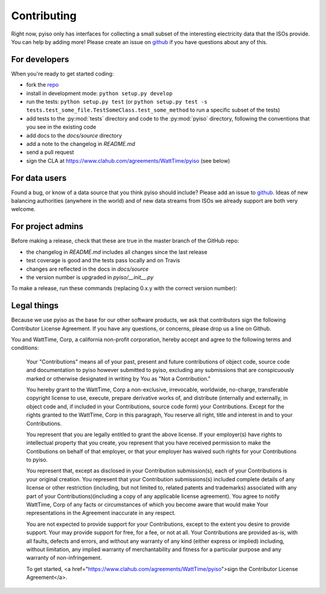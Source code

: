 Contributing
=============

Right now, pyiso only has interfaces for collecting a small subset of the interesting electricity data that the ISOs provide.
You can help by adding more!
Please create an issue on `github <https://github.com/WattTime/pyiso/issues>`_
if you have questions about any of this.


For developers
---------------

When you're ready to get started coding:

* fork the `repo <https://github.com/WattTime/pyiso>`_
* install in development mode: ``python setup.py develop``
* run the tests: ``python setup.py test`` (or ``python setup.py test -s tests.test_some_file.TestSomeClass.test_some_method`` to run a specific subset of the tests)
* add tests to the :py:mod:`tests` directory and code to the :py:mod:`pyiso` directory, following the conventions that you see in the existing code
* add docs to the `docs/source` directory
* add a note to the changelog in `README.md`
* send a pull request
* sign the CLA at https://www.clahub.com/agreements/WattTime/pyiso (see below)


For data users
---------------

Found a bug, or know of a data source that you think pyiso should include?
Please add an issue to `github <https://github.com/WattTime/pyiso/issues>`_.
Ideas of new balancing authorities (anywhere in the world)
and of new data streams from ISOs we already support are both very welcome.


For project admins
------------------

Before making a release, check that these are true in the master branch of the GitHub repo:

* the changelog in `README.md` includes all changes since the last release
* test coverage is good and the tests pass locally and on Travis
* changes are reflected in the docs in `docs/source`
* the version number is upgraded in `pyiso/__init__.py`

To make a release, run these commands (replacing 0.x.y with the correct version number):

.. code-block:: bash
	git checkout master
	git pull origin master
	git tag v0.x.y
	git push origin master --tags
	python setup.py sdist upload


Legal things
---------------

Because we use pyiso as the base for our other software products, we ask that contributors sign the following Contributor License Agreement.  If you have any questions, or concerns, please drop us a line on Github.


You and WattTime, Corp, a california non-profit corporation, hereby accept and agree to the following terms and conditions:

    Your "Contributions" means all of your past, present and future contributions of object code, source code and documentation to pyiso however submitted to pyiso, excluding any submissions that are conspicuously marked or otherwise designated in writing by You as "Not a Contribution."

    You hereby grant to the WattTime, Corp a non-exclusive, irrevocable, worldwide, no-charge, transferable copyright license to use, execute, prepare derivative works of, and distribute (internally and externally, in object code and, if included in your Contributions, source code form) your Contributions. Except for the rights granted to the WattTime, Corp in this paragraph, You reserve all right, title and interest in and to your Contributions.

    You represent that you are legally entitled to grant the above license. If your employer(s) have rights to intellectual property that you create, you represent that you have received permission to make the Contibutions on behalf of that employer, or that your employer has waived such rights for your Contributions to pyiso.

    You represent that, except as disclosed in your Contribution submission(s), each of your Contributions is your original creation. You represent that your Contribution submissions(s) included complete details of any license or other restriction (including, but not limited to, related patents and trademarks) associated with any part of your Contributions)(including a copy of any applicable license agreement). You agree to notify WattTime, Corp of any facts or circumstances of which you become aware that would make Your representations in the Agreement inaccurate in any respect.

    You are not expected to provide support for your Contributions, except to the extent you desire to provide support. Your may provide support for free, for a fee, or not at all. Your Contributions are provided as-is, with all faults, defects and errors, and without any warranty of any kind (either express or implied) including, without limitation, any implied warranty of merchantability and fitness for a particular purpose and any warranty of non-infringement.

    To get started, <a href="https://www.clahub.com/agreements/WattTime/pyiso">sign the Contributor License Agreement</a>.
